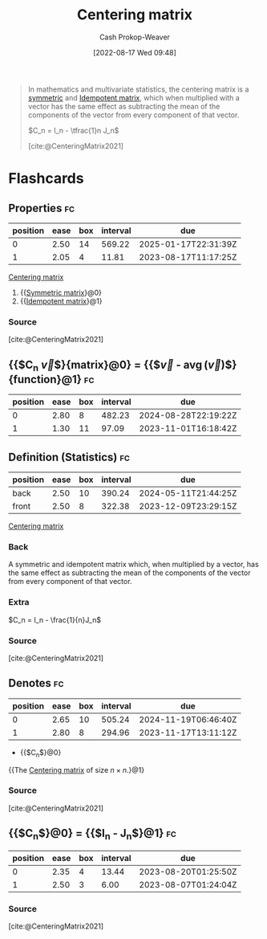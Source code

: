 :PROPERTIES:
:ID:       87b4549f-d8f7-44ec-b11e-4fa14166f157
:LAST_MODIFIED: [2023-08-06 Sun 07:45]
:END:
#+title: Centering matrix
#+hugo_custom_front_matter: :slug "87b4549f-d8f7-44ec-b11e-4fa14166f157"
#+author: Cash Prokop-Weaver
#+date: [2022-08-17 Wed 09:48]
#+filetags: :concept:
#+begin_quote
In mathematics and multivariate statistics, the centering matrix is a [[id:30dd1299-0411-4b80-945b-0740cc8b5348][symmetric]] and [[id:8ffd5a59-aecd-4482-879a-ecbf2a720043][Idempotent matrix]], which when multiplied with a vector has the same effect as subtracting the mean of the components of the vector from every component of that vector.

\(C_n = I_n - \tfrac{1}n J_n\)

[cite:@CenteringMatrix2021]
#+end_quote

* Flashcards
:PROPERTIES:
:ANKI_DECK: Default
:END:
** Properties :fc:
:PROPERTIES:
:ID:       9dbb9710-0ba9-4f7f-81bd-772c73bf5bd1
:ANKI_NOTE_ID: 1640627829947
:FC_CREATED: 2021-12-27T17:57:09Z
:FC_TYPE:  cloze
:FC_CLOZE_MAX: 1
:FC_CLOZE_TYPE: deletion
:END:
:REVIEW_DATA:
| position | ease | box | interval | due                  |
|----------+------+-----+----------+----------------------|
|        0 | 2.50 |  14 |   569.22 | 2025-01-17T22:31:39Z |
|        1 | 2.05 |   4 |    11.81 | 2023-08-17T11:17:25Z |
:END:

[[id:87b4549f-d8f7-44ec-b11e-4fa14166f157][Centering matrix]]

1. {{[[id:30dd1299-0411-4b80-945b-0740cc8b5348][Symmetric matrix]]}@0}
2. {{[[id:8ffd5a59-aecd-4482-879a-ecbf2a720043][Idempotent matrix]]}@1}

*** Source
[cite:@CenteringMatrix2021]

** {{$C_n \vec{v}$}{matrix}@0} \(=\) {{$\vec{v} - \operatorname{avg}(\vec{v})\vec{1}$}{function}@1} :fc:
:PROPERTIES:
:FC_CREATED: 2022-09-15T02:25:09Z
:ID:       1ed15296-9d9a-4b89-a13a-2895a062b1ac
:FC_TYPE:  cloze
:FC_CLOZE_MAX: 2
:FC_CLOZE_TYPE: deletion
:END:
:REVIEW_DATA:
| position | ease | box | interval | due                  |
|----------+------+-----+----------+----------------------|
|        0 | 2.80 |   8 |   482.23 | 2024-08-28T22:19:22Z |
|        1 | 1.30 |  11 |    97.09 | 2023-11-01T16:18:42Z |
:END:


** Definition (Statistics) :fc:
:PROPERTIES:
:ID:       59e5a328-282e-46f6-abf6-d971ede35228
:ANKI_NOTE_ID: 1640627879749
:FC_CREATED: 2021-12-27T17:57:59Z
:FC_TYPE:  double
:END:
:REVIEW_DATA:
| position | ease | box | interval | due                  |
|----------+------+-----+----------+----------------------|
| back     | 2.50 |  10 |   390.24 | 2024-05-11T21:44:25Z |
| front    | 2.50 |   8 |   322.38 | 2023-12-09T23:29:15Z |
:END:

[[id:87b4549f-d8f7-44ec-b11e-4fa14166f157][Centering matrix]]

*** Back
A symmetric and idempotent matrix which, when multiplied by a vector, has the same effect as subtracting the mean of the components of the vector from every component of that vector.

*** Extra
\(C_n = I_n - \frac{1}{n}J_n\)

*** Source
[cite:@CenteringMatrix2021]

** Denotes :fc:
:PROPERTIES:
:ID:       ec317bbd-ed3c-4637-8c94-90dfc3efe5ee
:ANKI_NOTE_ID: 1640628583697
:FC_CREATED: 2021-12-27T18:09:43Z
:FC_TYPE:  cloze
:FC_CLOZE_MAX: 2
:FC_CLOZE_TYPE: deletion
:END:
:REVIEW_DATA:
| position | ease | box | interval | due                  |
|----------+------+-----+----------+----------------------|
|        0 | 2.65 |  10 |   505.24 | 2024-11-19T06:46:40Z |
|        1 | 2.80 |   8 |   294.96 | 2023-11-17T13:11:12Z |
:END:

- {{$C_n$}@0}

{{The [[id:87b4549f-d8f7-44ec-b11e-4fa14166f157][Centering matrix]] of size \(n \times n\).}@1}

*** Source
[cite:@CenteringMatrix2021]

** {{$C_n$}@0} \(=\) {{$I_n - \frac{1}{n}J_n$}@1} :fc:
:PROPERTIES:
:ID:       e71564bf-d5b7-4244-b331-26084e3f2118
:ANKI_NOTE_ID: 1661186904910
:FC_CREATED: 2022-08-22T16:48:24Z
:FC_TYPE:  cloze
:FC_CLOZE_MAX: 2
:FC_CLOZE_TYPE: deletion
:END:
:REVIEW_DATA:
| position | ease | box | interval | due                  |
|----------+------+-----+----------+----------------------|
|        0 | 2.35 |   4 |    13.44 | 2023-08-20T01:25:50Z |
|        1 | 2.50 |   3 |     6.00 | 2023-08-07T01:24:04Z |
:END:
*** Source
[cite:@CenteringMatrix2021]
#+print_bibliography: